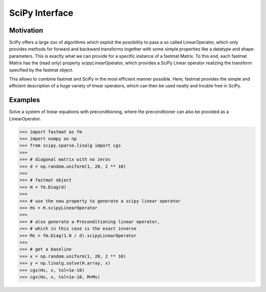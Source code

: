..  Copyright 2018 Sebastian Semper, Christoph Wagner
        https://www.tu-ilmenau.de/it-ems/

    Licensed under the Apache License, Version 2.0 (the "License");
    you may not use this file except in compliance with the License.
    You may obtain a copy of the License at

        http://www.apache.org/licenses/LICENSE-2.0

    Unless required by applicable law or agreed to in writing, software
    distributed under the License is distributed on an "AS IS" BASIS,
    WITHOUT WARRANTIES OR CONDITIONS OF ANY KIND, either express or implied.
    See the License for the specific language governing permissions and
    limitations under the License.

.. _scipy:

SciPy Interface
===============

Motivation
----------

SciPy offers a large zoo of algorithms which exploit the possibility to pass a so called LinearOperator, which only provides methods for forward and backward transforms together with some simple properties like a datatype and shape parameters. This is exactly what we can provide for a specific instance of a fastmat Matrix. To this end, each fastmat Matrix has the (read only) property scipyLinearOperator, which provides a SciPy Linear operator realizing the transform specified by the fastmat object.

This allows to combine fastmat and SciPy in the most efficient manner possible. Here, fastmat provides the simple and efficient description of a huge variety of linear operators, which can then be used neatly and trouble free in SciPy.


.. _`Examples`:

Examples
--------

Solve a system of linear equations with preconditioning, where the preconditioner can also be provided as a LinearOperator.

>>> import fastmat as fm
>>> import numpy as np
>>> from scipy.sparse.linalg import cgs
>>>
>>> # diagonal matrix with no zeros
>>> d = np.random.uniform(1, 20, 2 ** 10)
>>>
>>> # fastmat object
>>> H = fm.Diag(d)
>>>
>>> # use the new property to generate a scipy linear operator
>>> Hs = H.scipyLinearOperator
>>>
>>> # also generate a Preconditioning linear operator,
>>> # which in this case is the exact inverse
>>> Ms = fm.Diag(1.0 / d).scipyLinearOperator
>>>
>>> # get a baseline
>>> x = np.random.uniform(1, 20, 2 ** 10)
>>> y = np.linalg.solve(H.array, x)
>>> cgs(Hs, x, tol=1e-10)
>>> cgs(Hs, x, tol=1e-10, M=Ms)
